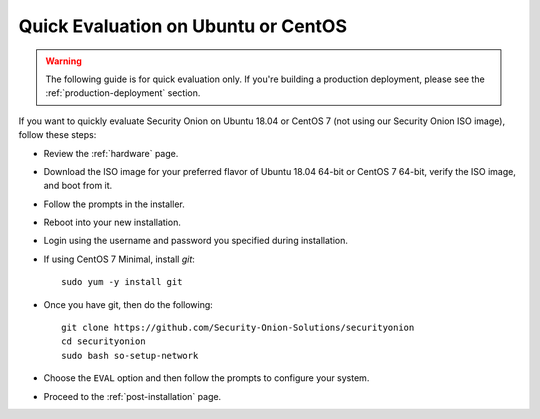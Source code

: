 .. _quick-eval-non-iso:

Quick Evaluation on Ubuntu or CentOS
====================================

.. warning::

   The following guide is for quick evaluation only.  If you're building a production deployment, please see the :ref:`production-deployment` section.

If you want to quickly evaluate Security Onion on Ubuntu 18.04 or CentOS 7 (not using our Security Onion ISO image), follow these steps:

- Review the :ref:`hardware` page.
- Download the ISO image for your preferred flavor of Ubuntu 18.04 64-bit or CentOS 7 64-bit, verify the ISO image, and boot from it.
- Follow the prompts in the installer.
- Reboot into your new installation.
- Login using the username and password you specified during installation.
- If using CentOS 7 Minimal, install `git`:

  ::

    sudo yum -y install git
   
- Once you have git, then do the following:

  ::

    git clone https://github.com/Security-Onion-Solutions/securityonion
    cd securityonion
    sudo bash so-setup-network
   
- Choose the ``EVAL`` option and then follow the prompts to configure your system.

- Proceed to the :ref:`post-installation` page.
